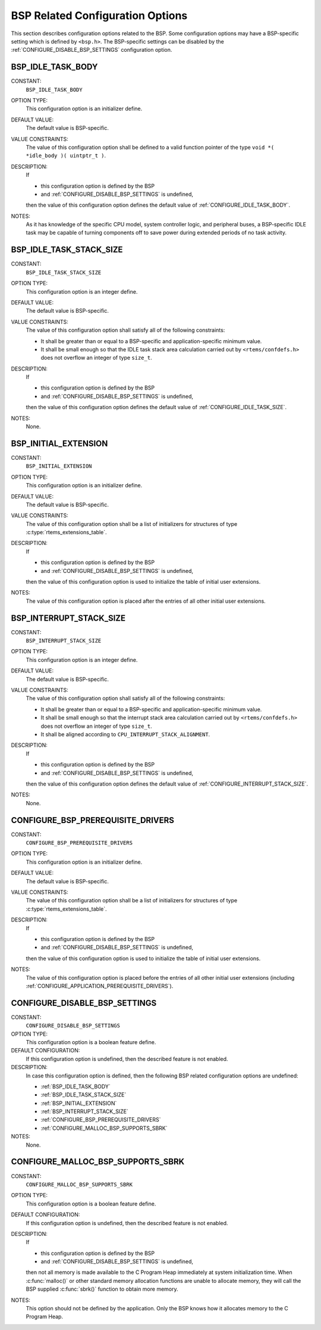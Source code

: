 .. SPDX-License-Identifier: CC-BY-SA-4.0

.. Copyright (C) 2020 embedded brains GmbH (http://www.embedded-brains.de)
.. Copyright (C) 1988, 2008 On-Line Applications Research Corporation (OAR)

BSP Related Configuration Options
=================================

This section describes configuration options related to the BSP.  Some
configuration options may have a BSP-specific setting which is defined by
``<bsp.h>``.  The BSP-specific settings can be disabled by the
:ref:`CONFIGURE_DISABLE_BSP_SETTINGS` configuration option.

.. index:: BSP_IDLE_TASK_BODY

.. _BSP_IDLE_TASK_BODY:

BSP_IDLE_TASK_BODY
------------------

CONSTANT:
    ``BSP_IDLE_TASK_BODY``

OPTION TYPE:
    This configuration option is an initializer define.

DEFAULT VALUE:
    The default value is BSP-specific.

VALUE CONSTRAINTS:
    The value of this configuration option shall be defined to a valid function
    pointer of the type ``void *( *idle_body )( uintptr_t )``.

DESCRIPTION:
    If

    * this configuration option is defined by the BSP

    * and :ref:`CONFIGURE_DISABLE_BSP_SETTINGS` is undefined,

    then the value of this configuration option defines the default value of
    :ref:`CONFIGURE_IDLE_TASK_BODY`.

NOTES:
    As it has knowledge of the specific CPU model, system controller logic, and
    peripheral buses, a BSP-specific IDLE task may be capable of turning
    components off to save power during extended periods of no task activity.

.. index:: BSP_IDLE_TASK_STACK_SIZE

.. _BSP_IDLE_TASK_STACK_SIZE:

BSP_IDLE_TASK_STACK_SIZE
------------------------

CONSTANT:
    ``BSP_IDLE_TASK_STACK_SIZE``

OPTION TYPE:
    This configuration option is an integer define.

DEFAULT VALUE:
    The default value is BSP-specific.

VALUE CONSTRAINTS:
    The value of this configuration option shall satisfy all of the following
    constraints:

    * It shall be greater than or equal to a
      BSP-specific and application-specific minimum value.

    * It shall be small enough so that the IDLE
      task stack area calculation carried out by ``<rtems/confdefs.h>`` does not
      overflow an integer of type ``size_t``.

DESCRIPTION:
    If

    * this configuration option is defined by the BSP

    * and :ref:`CONFIGURE_DISABLE_BSP_SETTINGS` is undefined,

    then the value of this configuration option defines the default value of
    :ref:`CONFIGURE_IDLE_TASK_SIZE`.

NOTES:
    None.

.. index:: BSP_INITIAL_EXTENSION

.. _BSP_INITIAL_EXTENSION:

BSP_INITIAL_EXTENSION
---------------------

CONSTANT:
    ``BSP_INITIAL_EXTENSION``

OPTION TYPE:
    This configuration option is an initializer define.

DEFAULT VALUE:
    The default value is BSP-specific.

VALUE CONSTRAINTS:
    The value of this configuration option shall be a list of initializers for
    structures of type :c:type:`rtems_extensions_table`.

DESCRIPTION:
    If

    * this configuration option is defined by the BSP

    * and :ref:`CONFIGURE_DISABLE_BSP_SETTINGS` is undefined,

    then the value of this configuration option is used to initialize the table
    of initial user extensions.

NOTES:
    The value of this configuration option is placed after the entries of all
    other initial user extensions.

.. index:: BSP_INTERRUPT_STACK_SIZE

.. _BSP_INTERRUPT_STACK_SIZE:

BSP_INTERRUPT_STACK_SIZE
------------------------

CONSTANT:
    ``BSP_INTERRUPT_STACK_SIZE``

OPTION TYPE:
    This configuration option is an integer define.

DEFAULT VALUE:
    The default value is BSP-specific.

VALUE CONSTRAINTS:
    The value of this configuration option shall satisfy all of the following
    constraints:

    * It shall be greater than or equal to a
      BSP-specific and application-specific minimum value.

    * It shall be small enough so that the
      interrupt stack area calculation carried out by ``<rtems/confdefs.h>`` does
      not overflow an integer of type ``size_t``.

    * It shall be aligned according to
      ``CPU_INTERRUPT_STACK_ALIGNMENT``.

DESCRIPTION:
    If

    * this configuration option is defined by the BSP

    * and :ref:`CONFIGURE_DISABLE_BSP_SETTINGS` is undefined,

    then the value of this configuration option defines the default value of
    :ref:`CONFIGURE_INTERRUPT_STACK_SIZE`.

NOTES:
    None.

.. index:: CONFIGURE_BSP_PREREQUISITE_DRIVERS

.. _CONFIGURE_BSP_PREREQUISITE_DRIVERS:

CONFIGURE_BSP_PREREQUISITE_DRIVERS
----------------------------------

CONSTANT:
    ``CONFIGURE_BSP_PREREQUISITE_DRIVERS``

OPTION TYPE:
    This configuration option is an initializer define.

DEFAULT VALUE:
    The default value is BSP-specific.

VALUE CONSTRAINTS:
    The value of this configuration option shall be a list of initializers for
    structures of type :c:type:`rtems_extensions_table`.

DESCRIPTION:
    If

    * this configuration option is defined by the BSP

    * and :ref:`CONFIGURE_DISABLE_BSP_SETTINGS` is undefined,

    then the value of this configuration option is used to initialize the table
    of initial user extensions.

NOTES:
    The value of this configuration option is placed before the entries of all
    other initial user extensions (including
    :ref:`CONFIGURE_APPLICATION_PREREQUISITE_DRIVERS`).

.. index:: CONFIGURE_DISABLE_BSP_SETTINGS

.. _CONFIGURE_DISABLE_BSP_SETTINGS:

CONFIGURE_DISABLE_BSP_SETTINGS
------------------------------

CONSTANT:
    ``CONFIGURE_DISABLE_BSP_SETTINGS``

OPTION TYPE:
    This configuration option is a boolean feature define.

DEFAULT CONFIGURATION:
    If this configuration option is undefined, then the described feature is not
    enabled.

DESCRIPTION:
    In case this configuration option is defined, then the following BSP related
    configuration options are undefined:

    - :ref:`BSP_IDLE_TASK_BODY`

    - :ref:`BSP_IDLE_TASK_STACK_SIZE`

    - :ref:`BSP_INITIAL_EXTENSION`

    - :ref:`BSP_INTERRUPT_STACK_SIZE`

    - :ref:`CONFIGURE_BSP_PREREQUISITE_DRIVERS`

    - :ref:`CONFIGURE_MALLOC_BSP_SUPPORTS_SBRK`

NOTES:
    None.

.. index:: CONFIGURE_MALLOC_BSP_SUPPORTS_SBRK

.. _CONFIGURE_MALLOC_BSP_SUPPORTS_SBRK:

CONFIGURE_MALLOC_BSP_SUPPORTS_SBRK
----------------------------------

CONSTANT:
    ``CONFIGURE_MALLOC_BSP_SUPPORTS_SBRK``

OPTION TYPE:
    This configuration option is a boolean feature define.

DEFAULT CONFIGURATION:
    If this configuration option is undefined, then the described feature is not
    enabled.

DESCRIPTION:
    If

    * this configuration option is defined by the BSP

    * and :ref:`CONFIGURE_DISABLE_BSP_SETTINGS` is undefined,

    then not all memory is made available to the C Program Heap immediately at
    system initialization time.  When :c:func:`malloc()` or other standard memory
    allocation functions are unable to allocate memory, they will call the BSP
    supplied :c:func:`sbrk()` function to obtain more memory.

NOTES:
    This option should not be defined by the application. Only the BSP knows how
    it allocates memory to the C Program Heap.
